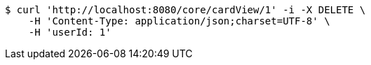 [source,bash]
----
$ curl 'http://localhost:8080/core/cardView/1' -i -X DELETE \
    -H 'Content-Type: application/json;charset=UTF-8' \
    -H 'userId: 1'
----